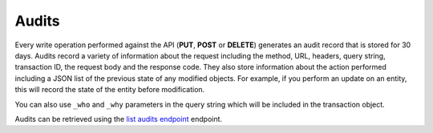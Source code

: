 Audits
~~~~~~~~~

Every write operation performed against the API (**PUT**, **POST** or
**DELETE**) generates an audit record that is stored for 30 days. Audits
record a variety of information about the request including the method,
URL, headers, query string, transaction ID, the request body and the
response code. They also store information about the action performed
including a JSON list of the previous state of any modified objects. For
example, if you perform an update on an entity, this will record the
state of the entity before modification.

You can also use ``_who`` and ``_why`` parameters in the query string
which will be included in the transaction object.

Audits can be retrieved using the `list audits endpoint`_
endpoint.


.. _list audits endpoint: http://docs.rackspace.com/cm/api/v1.0/cm-devguide/content/service-account.html